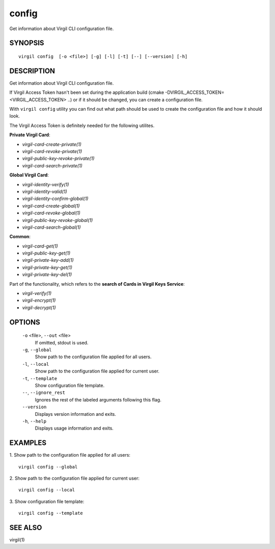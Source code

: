 *********
config
*********

Get information about Virgil CLI configuration file.

========
SYNOPSIS
========
::

    virgil config  [-o <file>] [-g] [-l] [-t] [--] [--version] [-h]

========
DESCRIPTION
========

Get information about Virgil CLI configuration file.

If Virgil Access Token hasn't been set  during the application build (cmake -DVIRGIL\_ACCESS\_TOKEN=<VIRGIL_ACCESS_TOKEN> ..) or if it should be changed, you can create a configuration file.

With ``virgil config`` utility you can find out what path should be used to create the configuration file and how it should look.

The Virgil Access Token is definitely needed for the following utilites.

**Private Virgil Card**:

-   `virgil-card-create-private(1)`
-   `virgil-card-revoke-private(1)`
-   `virgil-public-key-revoke-private(1)`
-   `virgil-card-search-private(1)`

**Global Virgil Card**:

-   `virgil-identity-verify(1)`
-   `virgil-identity-valid(1)`
-   `virgil-identity-confirm-global(1)`

-   `virgil-card-create-global(1)`
-   `virgil-card-revoke-global(1)`
-   `virgil-public-key-revoke-global(1)`
-   `virgil-card-search-global(1)`

**Common**:

-   `virgil-card-get(1)`

-   `virgil-public-key-get(1)`

-   `virgil-private-key-add(1)`
-   `virgil-private-key-get(1)`
-   `virgil-private-key-del(1)`

Part of the functionality, which refers to the **search of Cards in Virgil Keys Service**:

-   `virgil-verify(1)`
-   `virgil-encrypt(1)`
-   `virgil-decrypt(1)`

========
OPTIONS
========

  ``-o`` <file>,  ``--out`` <file>
    If omitted, stdout is used.

  ``-g``,  ``--global``
    Show path to the configuration file applied for all users.

  ``-l``,  ``--local``
    Show path to the configuration file applied for current user.

  ``-t``,  ``--template``
    Show configuration file template.

  ``--``,  ``--ignore_rest``
    Ignores the rest of the labeled arguments following this flag.

  ``--version``
    Displays version information and exits.

  ``-h``,  ``--help``
    Displays usage information and exits.

========
EXAMPLES
========

1.  Show path to the configuration file applied for all users:
::

        virgil config --global

2.  Show path to the configuration file applied for current user:
::

        virgil config --local

3.  Show configuration file template:
::

        virgil config --template

========
SEE ALSO
========

virgil(1)
